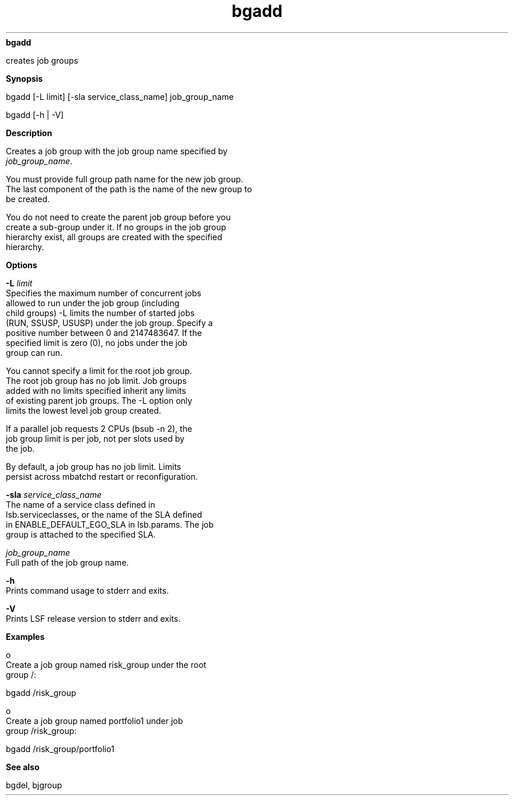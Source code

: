 
.ad l

.ll 72

.TH bgadd 1 September 2009" "" "Platform LSF Version 7.0.6"
.nh
\fBbgadd\fR
.sp 2
   creates job groups
.sp 2

.sp 2 .SH "Synopsis"
\fBSynopsis\fR
.sp 2
bgadd [-L limit] [-sla service_class_name] job_group_name
.sp 2
bgadd [-h | -V]
.sp 2 .SH "Description"
\fBDescription\fR
.sp 2
   Creates a job group with the job group name specified by
   \fIjob_group_name\fR.
.sp 2
   You must provide full group path name for the new job group.
   The last component of the path is the name of the new group to
   be created.
.sp 2
   You do not need to create the parent job group before you
   create a sub-group under it. If no groups in the job group
   hierarchy exist, all groups are created with the specified
   hierarchy.
.sp 2 .SH "Options"
\fBOptions\fR
.sp 2
   \fB-L \fIlimit\fB\fR
.br
               Specifies the maximum number of concurrent jobs
               allowed to run under the job group (including
               child groups) -L limits the number of started jobs
               (RUN, SSUSP, USUSP) under the job group. Specify a
               positive number between 0 and 2147483647. If the
               specified limit is zero (0), no jobs under the job
               group can run.
.sp 2
               You cannot specify a limit for the root job group.
               The root job group has no job limit. Job groups
               added with no limits specified inherit any limits
               of existing parent job groups. The -L option only
               limits the lowest level job group created.
.sp 2
               If a parallel job requests 2 CPUs (bsub -n 2), the
               job group limit is per job, not per slots used by
               the job.
.sp 2
               By default, a job group has no job limit. Limits
               persist across mbatchd restart or reconfiguration.
.sp 2
   \fB-sla \fIservice_class_name\fB\fR
.br
               The name of a service class defined in
               lsb.serviceclasses, or the name of the SLA defined
               in ENABLE_DEFAULT_EGO_SLA in lsb.params. The job
               group is attached to the specified SLA.
.sp 2
   \fB\fIjob_group_name\fB\fR
.br
               Full path of the job group name.
.sp 2
   \fB-h \fR
.br
               Prints command usage to stderr and exits.
.sp 2
   \fB-V \fR
.br
               Prints LSF release version to stderr and exits.
.sp 2 .SH "Examples"
\fBExamples\fR
.sp 2
     o  
         Create a job group named \fRrisk_group\fR under the root
         group /:
.sp 2
         bgadd /risk_group
.sp 2
     o  
         Create a job group named \fRportfolio1\fR under job
         group \fR/risk_group\fR:
.sp 2
         bgadd /risk_group/portfolio1
.sp 2 .SH "See also"
\fBSee also\fR
.sp 2
   bgdel, bjgroup
